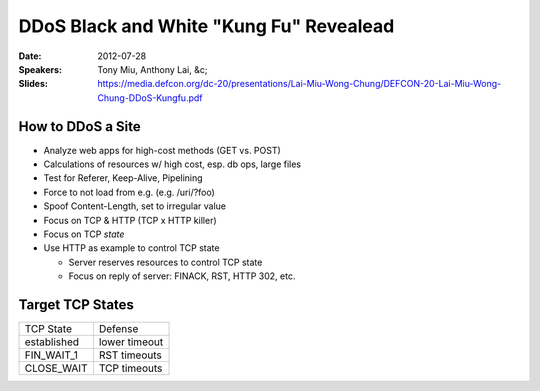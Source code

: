========================================
DDoS Black and White "Kung Fu" Revealead
========================================

:Date:
    2012-07-28

:Speakers:
    Tony Miu, Anthony Lai, &c;

:Slides:
    https://media.defcon.org/dc-20/presentations/Lai-Miu-Wong-Chung/DEFCON-20-Lai-Miu-Wong-Chung-DDoS-Kungfu.pdf

How to DDoS a Site
==================

+ Analyze web apps for high-cost methods (GET vs. POST)
+ Calculations of resources w/ high cost, esp. db ops, large files
+ Test for Referer, Keep-Alive, Pipelining
+ Force to not load from e.g. (e.g. /uri/?foo)
+ Spoof Content-Length, set to irregular value
+ Focus on TCP & HTTP (TCP x HTTP killer)
+ Focus on TCP *state*
+ Use HTTP as example to control TCP state

  - Server reserves resources to control TCP state
  - Focus on reply of server: FINACK, RST, HTTP 302, etc.

Target TCP States
=================

+-------------+---------------+
| TCP State   | Defense       |
+-------------+---------------+
| established | lower timeout | 
+-------------+---------------+
| FIN_WAIT_1  | RST timeouts  |
+-------------+---------------+
| CLOSE_WAIT  | TCP timeouts  |
+-------------+---------------+
